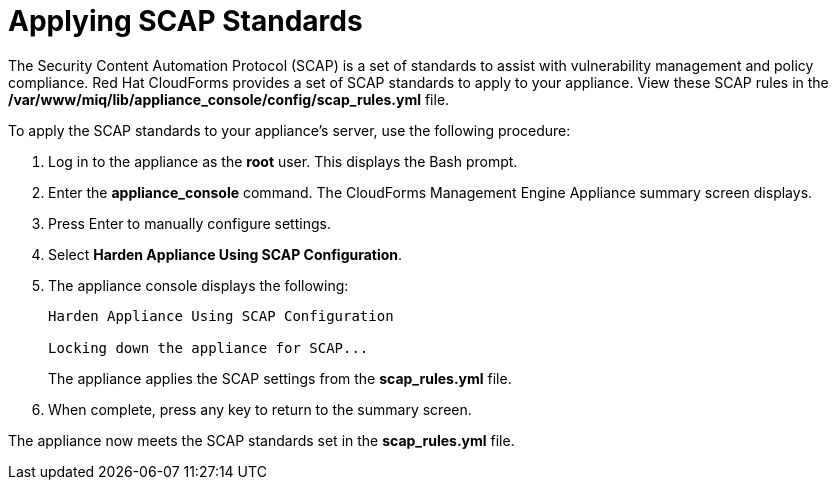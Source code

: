 [[_chap_red_hat_cloudforms_security_guide_scap]]
= Applying SCAP Standards

The Security Content Automation Protocol (SCAP) is a set of standards to assist with vulnerability management and policy compliance. Red Hat CloudForms provides a set of SCAP standards to apply to your appliance. View these SCAP rules in the **/var/www/miq/lib/appliance_console/config/scap_rules.yml** file.

To apply the SCAP standards to your appliance's server, use the following procedure:

1.  Log in to the appliance as the **root** user. This displays the Bash prompt.
2.  Enter the **appliance_console** command. The CloudForms Management Engine Appliance summary screen displays.
3.  Press +Enter+ to manually configure settings.
4.  Select **Harden Appliance Using SCAP Configuration**.
5.  The appliance console displays the following:
+
----
Harden Appliance Using SCAP Configuration

Locking down the appliance for SCAP...
----
+
The appliance applies the SCAP settings from the **scap_rules.yml** file.
6.  When complete, press any key to return to the summary screen.

The appliance now meets the SCAP standards set in the **scap_rules.yml** file.